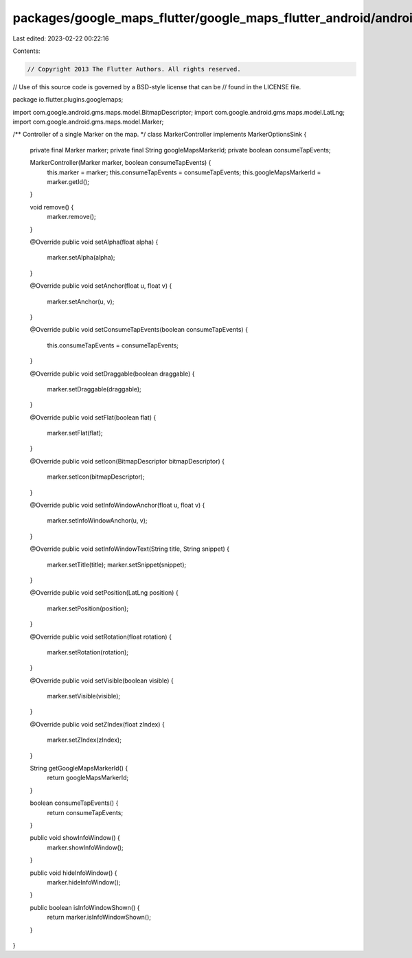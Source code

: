 packages/google_maps_flutter/google_maps_flutter_android/android/src/main/java/io/flutter/plugins/googlemaps/MarkerController.java
==================================================================================================================================

Last edited: 2023-02-22 00:22:16

Contents:

.. code-block:: java

    // Copyright 2013 The Flutter Authors. All rights reserved.
// Use of this source code is governed by a BSD-style license that can be
// found in the LICENSE file.

package io.flutter.plugins.googlemaps;

import com.google.android.gms.maps.model.BitmapDescriptor;
import com.google.android.gms.maps.model.LatLng;
import com.google.android.gms.maps.model.Marker;

/** Controller of a single Marker on the map. */
class MarkerController implements MarkerOptionsSink {

  private final Marker marker;
  private final String googleMapsMarkerId;
  private boolean consumeTapEvents;

  MarkerController(Marker marker, boolean consumeTapEvents) {
    this.marker = marker;
    this.consumeTapEvents = consumeTapEvents;
    this.googleMapsMarkerId = marker.getId();
  }

  void remove() {
    marker.remove();
  }

  @Override
  public void setAlpha(float alpha) {
    marker.setAlpha(alpha);
  }

  @Override
  public void setAnchor(float u, float v) {
    marker.setAnchor(u, v);
  }

  @Override
  public void setConsumeTapEvents(boolean consumeTapEvents) {
    this.consumeTapEvents = consumeTapEvents;
  }

  @Override
  public void setDraggable(boolean draggable) {
    marker.setDraggable(draggable);
  }

  @Override
  public void setFlat(boolean flat) {
    marker.setFlat(flat);
  }

  @Override
  public void setIcon(BitmapDescriptor bitmapDescriptor) {
    marker.setIcon(bitmapDescriptor);
  }

  @Override
  public void setInfoWindowAnchor(float u, float v) {
    marker.setInfoWindowAnchor(u, v);
  }

  @Override
  public void setInfoWindowText(String title, String snippet) {
    marker.setTitle(title);
    marker.setSnippet(snippet);
  }

  @Override
  public void setPosition(LatLng position) {
    marker.setPosition(position);
  }

  @Override
  public void setRotation(float rotation) {
    marker.setRotation(rotation);
  }

  @Override
  public void setVisible(boolean visible) {
    marker.setVisible(visible);
  }

  @Override
  public void setZIndex(float zIndex) {
    marker.setZIndex(zIndex);
  }

  String getGoogleMapsMarkerId() {
    return googleMapsMarkerId;
  }

  boolean consumeTapEvents() {
    return consumeTapEvents;
  }

  public void showInfoWindow() {
    marker.showInfoWindow();
  }

  public void hideInfoWindow() {
    marker.hideInfoWindow();
  }

  public boolean isInfoWindowShown() {
    return marker.isInfoWindowShown();
  }
}



